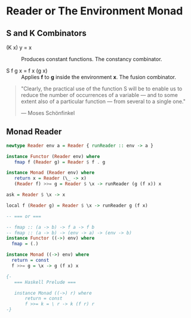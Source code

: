 * Reader or The Environment Monad

** S and K Combinators

- (K x) y = x :: Produces constant functions. The constancy combinator.

- S f g x = f x (g x) :: Applies *f* to *g* inside the environment *x*. The fusion combinator.

#+begin_quote
  "Clearly, the practical use of the function S will be to enable us to reduce the number
  of occurrences of a variable — and to some extent also of a particular function — from
  several to a single one."

  — Moses Schönfinkel
#+end_quote

** Monad Reader

#+begin_src haskell
  newtype Reader env a = Reader { runReader :: env -> a }

  instance Functor (Reader env) where
     fmap f (Reader g) = Reader $ f . g

  instance Monad (Reader env) where
     return x = Reader (\_ -> x)
     (Reader f) >>= g = Reader $ \x -> runReader (g (f x)) x

  ask = Reader $ \x -> x

  local f (Reader g) = Reader $ \x -> runReader g (f x)

  -- === or ===

  -- fmap :: (a -> b) -> f a -> f b
  -- fmap :: (a -> b) -> (env -> a) -> (env -> b)
  instance Functor ((->) env) where
    fmap = (.)

  instance Monad ((->) env) where
    return = const
    f >>= g = \x -> g (f x) x

  {- 
     === Haskell Prelude ===

     instance Monad ((->) r) where  
         return = const
         f >>= k = \ r -> k (f r) r
  -}
#+end_src
